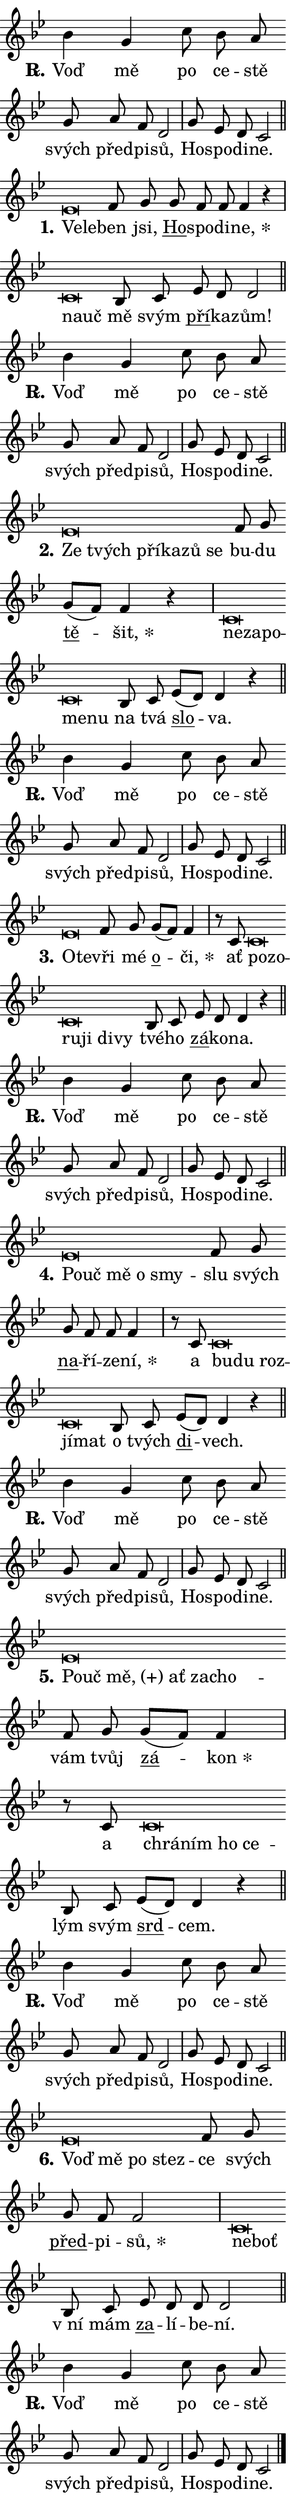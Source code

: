 \version "2.24.0"
\header { tagline = "" }
\paper {
  indent = 0\cm
  top-margin = 0\cm
  right-margin = 0.13\cm % to fit lyric hyphens
  bottom-margin = 0\cm
  left-margin = 0\cm
  paper-width = 7\cm
  page-breaking = #ly:one-page-breaking
  system-system-spacing.basic-distance = #11
  score-system-spacing.basic-distance = #11
  ragged-last = ##f
}


%% Author: Thomas Morley
%% https://lists.gnu.org/archive/html/lilypond-user/2020-05/msg00002.html
#(define (line-position grob)
"Returns position of @var[grob} in current system:
   @code{'start}, if at first time-step
   @code{'end}, if at last time-step
   @code{'middle} otherwise
"
  (let* ((col (ly:item-get-column grob))
         (ln (ly:grob-object col 'left-neighbor))
         (rn (ly:grob-object col 'right-neighbor))
         (col-to-check-left (if (ly:grob? ln) ln col))
         (col-to-check-right (if (ly:grob? rn) rn col))
         (break-dir-left
           (and
             (ly:grob-property col-to-check-left 'non-musical #f)
             (ly:item-break-dir col-to-check-left)))
         (break-dir-right
           (and
             (ly:grob-property col-to-check-right 'non-musical #f)
             (ly:item-break-dir col-to-check-right))))
        (cond ((eqv? 1 break-dir-left) 'start)
              ((eqv? -1 break-dir-right) 'end)
              (else 'middle))))

#(define (tranparent-at-line-position vctor)
  (lambda (grob)
  "Relying on @code{line-position} select the relevant enry from @var{vctor}.
Used to determine transparency,"
    (case (line-position grob)
      ((end) (not (vector-ref vctor 0)))
      ((middle) (not (vector-ref vctor 1)))
      ((start) (not (vector-ref vctor 2))))))

noteHeadBreakVisibility =
#(define-music-function (break-visibility)(vector?)
"Makes @code{NoteHead}s transparent relying on @var{break-visibility}"
#{
  \override NoteHead.transparent =
    #(tranparent-at-line-position break-visibility)
#})

#(define delete-ledgers-for-transparent-note-heads
  (lambda (grob)
    "Reads whether a @code{NoteHead} is transparent.
If so this @code{NoteHead} is removed from @code{'note-heads} from
@var{grob}, which is supposed to be @code{LedgerLineSpanner}.
As a result ledgers are not printed for this @code{NoteHead}"
    (let* ((nhds-array (ly:grob-object grob 'note-heads))
           (nhds-list
             (if (ly:grob-array? nhds-array)
                 (ly:grob-array->list nhds-array)
                 '()))
           ;; Relies on the transparent-property being done before
           ;; Staff.LedgerLineSpanner.after-line-breaking is executed.
           ;; This is fragile ...
           (to-keep
             (remove
               (lambda (nhd)
                 (ly:grob-property nhd 'transparent #f))
               nhds-list)))
      ;; TODO find a better method to iterate over grob-arrays, similiar
      ;; to filter/remove etc for lists
      ;; For now rebuilt from scratch
      (set! (ly:grob-object grob 'note-heads)  '())
      (for-each
        (lambda (nhd)
          (ly:pointer-group-interface::add-grob grob 'note-heads nhd))
        to-keep))))

squashNotes = {
  \override NoteHead.X-extent = #'(-0.2 . 0.2)
  \override NoteHead.Y-extent = #'(-0.75 . 0)
  \override NoteHead.stencil =
    #(lambda (grob)
       (let ((pos (ly:grob-property grob 'staff-position)))
         (begin
           (if (< pos -7) (display "ERROR: Lower brevis then expected\n") (display "OK: Expected brevis position\n"))
           (if (<= pos -6) ly:text-interface::print ly:note-head::print))))
}
unSquashNotes = {
  \revert NoteHead.X-extent
  \revert NoteHead.Y-extent
  \revert NoteHead.stencil
}

hideNotes = \noteHeadBreakVisibility #begin-of-line-visible
unHideNotes = \noteHeadBreakVisibility #all-visible

% work-around for resetting accidentals
% https://lilypond.org/doc/v2.23/Documentation/notation/displaying-rhythms#unmetered-music
cadenzaMeasure = {
  \cadenzaOff
  \partial 1024 s1024
  \cadenzaOn
}

#(define-markup-command (accent layout props text) (markup?)
  "Underline accented syllable"
  (interpret-markup layout props
    #{\markup \override #'(offset . 4.3) \underline { #text }#}))

responsum = \markup \concat {
  "R" \hspace #-1.05 \path #0.1 #'((moveto 0 0.07) (lineto 0.9 0.8)) \hspace #0.05 "."
}

spaceSize = #0.6828661417322834 % exact space size for TeX Gyre Schola

\layout {
  \context {
    \Staff
    \remove "Time_signature_engraver"
    \override LedgerLineSpanner.after-line-breaking = #delete-ledgers-for-transparent-note-heads
  }
  \context {
    \Lyrics {
      \override LyricSpace.minimum-distance = \spaceSize
      \override LyricText.font-name = #"TeX Gyre Schola"
      \override LyricText.font-size = 1
      \override StanzaNumber.font-name = #"TeX Gyre Schola Bold"
      \override StanzaNumber.font-size = 1
    }
  }
  \context {
    \Score 
    \override NoteHead.text =
      #(lambda (grob) 
        (let ((pos (ly:grob-property grob 'staff-position)))
          #{\markup {
            \combine
              \halign #-0.55 \raise #(if (= pos -6) 0 0.5) \override #'(thickness . 2) \draw-line #'(3.2 . 0)
              \musicglyph "noteheads.sM1"
          }#}))
  }
}

% magnetic-lyrics.ily
%
%   written by
%     Jean Abou Samra <jean@abou-samra.fr>
%     Werner Lemberg <wl@gnu.org>
%
%   adapted by
%     Jiri Hon <jiri.hon@gmail.com>
%
% Version 2022-Apr-15

% https://www.mail-archive.com/lilypond-user@gnu.org/msg149350.html

#(define (Left_hyphen_pointer_engraver context)
   "Collect syllable-hyphen-syllable occurrences in lyrics and store
them in properties.  This engraver only looks to the left.  For
example, if the lyrics input is @code{foo -- bar}, it does the
following.

@itemize @bullet
@item
Set the @code{text} property of the @code{LyricHyphen} grob between
@q{foo} and @q{bar} to @code{foo}.

@item
Set the @code{left-hyphen} property of the @code{LyricText} grob with
text @q{foo} to the @code{LyricHyphen} grob between @q{foo} and
@q{bar}.
@end itemize

Use this auxiliary engraver in combination with the
@code{lyric-@/text::@/apply-@/magnetic-@/offset!} hook."
   (let ((hyphen #f)
         (text #f))
     (make-engraver
      (acknowledgers
       ((lyric-syllable-interface engraver grob source-engraver)
        (set! text grob)))
      (end-acknowledgers
       ((lyric-hyphen-interface engraver grob source-engraver)
        ;(when (not (grob::has-interface grob 'lyric-space-interface))
          (set! hyphen grob)));)
      ((stop-translation-timestep engraver)
       (when (and text hyphen)
         (ly:grob-set-object! text 'left-hyphen hyphen))
       (set! text #f)
       (set! hyphen #f)))))

#(define (lyric-text::apply-magnetic-offset! grob)
   "If the space between two syllables is less than the value in
property @code{LyricText@/.details@/.squash-threshold}, move the right
syllable to the left so that it gets concatenated with the left
syllable.

Use this function as a hook for
@code{LyricText@/.after-@/line-@/breaking} if the
@code{Left_@/hyphen_@/pointer_@/engraver} is active."
   (let ((hyphen (ly:grob-object grob 'left-hyphen #f)))
     (when hyphen
       (let ((left-text (ly:spanner-bound hyphen LEFT)))
         (when (grob::has-interface left-text 'lyric-syllable-interface)
           (let* ((common (ly:grob-common-refpoint grob left-text X))
                  (this-x-ext (ly:grob-extent grob common X))
                  (left-x-ext
                   (begin
                     ;; Trigger magnetism for left-text.
                     (ly:grob-property left-text 'after-line-breaking)
                     (ly:grob-extent left-text common X)))
                  ;; `delta` is the gap width between two syllables.
                  (delta (- (interval-start this-x-ext)
                            (interval-end left-x-ext)))
                  (details (ly:grob-property grob 'details))
                  (threshold (assoc-get 'squash-threshold details 0.2)))
             (when (< delta threshold)
               (let* (;; We have to manipulate the input text so that
                      ;; ligatures crossing syllable boundaries are not
                      ;; disabled.  For languages based on the Latin
                      ;; script this is essentially a beautification.
                      ;; However, for non-Western scripts it can be a
                      ;; necessity.
                      (lt (ly:grob-property left-text 'text))
                      (rt (ly:grob-property grob 'text))
                      (is-space (grob::has-interface hyphen 'lyric-space-interface))
                      (space (if is-space " " ""))
                      (extra-delta (if is-space spaceSize 0))
                      ;; Append new syllable.
                      (ltrt-space (if (and (string? lt) (string? rt))
                                (string-append lt space rt)
                                (make-concat-markup (list lt space rt))))
                      ;; Right-align `ltrt` to the right side.
                      (ltrt-space-markup (grob-interpret-markup
                               grob
                               (make-translate-markup
                                (cons (interval-length this-x-ext) 0)
                                (make-right-align-markup ltrt-space)))))
                 (begin
                   ;; Don't print `left-text`.
                   (ly:grob-set-property! left-text 'stencil #f)
                   ;; Set text and stencil (which holds all collected
                   ;; syllables so far) and shift it to the left.
                   (ly:grob-set-property! grob 'text ltrt-space)
                   (ly:grob-set-property! grob 'stencil ltrt-space-markup)
                   (ly:grob-translate-axis! grob (- (- delta extra-delta)) X))))))))))


#(define (lyric-hyphen::displace-bounds-first grob)
   ;; Make very sure this callback isn't triggered too early.
   (let ((left (ly:spanner-bound grob LEFT))
         (right (ly:spanner-bound grob RIGHT)))
     (ly:grob-property left 'after-line-breaking)
     (ly:grob-property right 'after-line-breaking)
     (ly:lyric-hyphen::print grob)))

squashThreshold = #0.4

\layout {
  \context {
    \Lyrics
    \consists #Left_hyphen_pointer_engraver
    \override LyricText.after-line-breaking =
      #lyric-text::apply-magnetic-offset!
    \override LyricHyphen.stencil = #lyric-hyphen::displace-bounds-first
    \override LyricText.details.squash-threshold = \squashThreshold
    \override LyricHyphen.minimum-distance = 0
    \override LyricHyphen.minimum-length = \squashThreshold
  }
}

squashText = \override LyricText.details.squash-threshold = 9999
unSquashText = \override LyricText.details.squash-threshold = \squashThreshold

leftText = \override LyricText.self-alignment-X = #LEFT
unLeftText = \revert LyricText.self-alignment-X

starOffset = #(lambda (grob) 
                (let ((x_offset (ly:self-alignment-interface::aligned-on-x-parent grob)))
                  (if (= x_offset 0) 0 (+ x_offset 1.2))))

star = #(define-music-function (syllable)(string?)
"Append star separator at the end of a syllable"
#{
  \once \override LyricText.X-offset = #starOffset
  \lyricmode { \markup {
    #syllable
    \override #'((font-name . "TeX Gyre Schola Bold")) \hspace #0.2 \lower #0.65 \larger "*"
  } }
#})

starAccent = #(define-music-function (syllable)(string?)
"Append star separator at the end of a syllable and make accent"
#{
  \once \override LyricText.X-offset = #starOffset
  \lyricmode { \markup {
    \accent #syllable
    \override #'((font-name . "TeX Gyre Schola Bold")) \hspace #0.2 \lower #0.65 \larger "*"
  } }
#})

breath = #(define-music-function (syllable)(string?)
"Append breathing indicator at the end of a syllable"
#{
  \lyricmode { \markup { #syllable "+" } }
#})

optionalBreath = #(define-music-function (syllable)(string?)
"Append optional breathing indicator at the end of a syllable"
#{
  \lyricmode { \markup { #syllable "(+)" } }
#})


\score {
    <<
        \new Voice = "melody" { \cadenzaOn \key bes \major \relative { bes'4 g c8 bes a \bar "" g a f d2 \cadenzaMeasure \bar "|" g8 es d c2 \cadenzaMeasure \bar "||" \break } }
        \new Lyrics \lyricsto "melody" { \lyricmode { \set stanza = \responsum
Voď mě po ce -- stě svých před -- pi -- sů, Ho -- spo -- di -- ne. } }
    >>
    \layout {}
}

\score {
    <<
        \new Voice = "melody" { \cadenzaOn \key bes \major \relative { \squashNotes es'\breve*1/16 \hideNotes \breve*1/16 \bar "" \unHideNotes \unSquashNotes f8 g \bar "" g f f f4 r \cadenzaMeasure \bar "|" \squashNotes c\breve*1/16 \hideNotes \breve*1/16 \bar "" \unHideNotes \unSquashNotes bes8 c \bar "" es d d2 \cadenzaMeasure \bar "||" \break } }
        \new Lyrics \lyricsto "melody" { \lyricmode { \set stanza = "1."
\leftText Ve -- \squashText le -- \unLeftText \unSquashText ben jsi, \markup \accent Ho -- spo -- di -- \star ne, \leftText na -- \squashText uč \unLeftText \unSquashText mě svým \markup \accent pří -- ka -- zům! } }
    >>
    \layout {}
}

\score {
    <<
        \new Voice = "melody" { \cadenzaOn \key bes \major \relative { bes'4 g c8 bes a \bar "" g a f d2 \cadenzaMeasure \bar "|" g8 es d c2 \cadenzaMeasure \bar "||" \break } }
        \new Lyrics \lyricsto "melody" { \lyricmode { \set stanza = \responsum
Voď mě po ce -- stě svých před -- pi -- sů, Ho -- spo -- di -- ne. } }
    >>
    \layout {}
}

\score {
    <<
        \new Voice = "melody" { \cadenzaOn \key bes \major \relative { \squashNotes es'\breve*1/16 \hideNotes \breve*1/16 \bar "" \breve*1/16 \bar "" \breve*1/16 \bar "" \breve*1/16 \breve*1/16 \bar "" \unHideNotes \unSquashNotes f8 g \bar "" g[( f)] f4 r \cadenzaMeasure \bar "|" \squashNotes c\breve*1/16 \hideNotes \breve*1/16 \bar "" \breve*1/16 \bar "" \breve*1/16 \breve*1/16 \bar "" \unHideNotes \unSquashNotes bes8 c \bar "" es[( d)] d4 r \cadenzaMeasure \bar "||" \break } }
        \new Lyrics \lyricsto "melody" { \lyricmode { \set stanza = "2."
\leftText Ze \squashText tvých pří -- ka -- zů se \unLeftText \unSquashText bu -- du \markup \accent tě -- \star šit, \leftText ne -- \squashText za -- po -- me -- nu \unLeftText \unSquashText na tvá \markup \accent slo -- va. } }
    >>
    \layout {}
}

\score {
    <<
        \new Voice = "melody" { \cadenzaOn \key bes \major \relative { bes'4 g c8 bes a \bar "" g a f d2 \cadenzaMeasure \bar "|" g8 es d c2 \cadenzaMeasure \bar "||" \break } }
        \new Lyrics \lyricsto "melody" { \lyricmode { \set stanza = \responsum
Voď mě po ce -- stě svých před -- pi -- sů, Ho -- spo -- di -- ne. } }
    >>
    \layout {}
}

\score {
    <<
        \new Voice = "melody" { \cadenzaOn \key bes \major \relative { \squashNotes es'\breve*1/16 \hideNotes \breve*1/16 \bar "" \unHideNotes \unSquashNotes f8 g \bar "" g[( f)] f4 \cadenzaMeasure \bar "|" r8 c8 \squashNotes c\breve*1/16 \hideNotes \breve*1/16 \bar "" \breve*1/16 \bar "" \breve*1/16 \bar "" \breve*1/16 \breve*1/16 \bar "" \unHideNotes \unSquashNotes bes8 c \bar "" es d d4 r \cadenzaMeasure \bar "||" \break } }
        \new Lyrics \lyricsto "melody" { \lyricmode { \set stanza = "3."
\leftText O -- \squashText te -- \unLeftText \unSquashText vři mé \markup \accent o -- \star či, ať \leftText po -- \squashText zo -- ru -- ji di -- vy \unLeftText \unSquashText tvé -- ho \markup \accent zá -- ko -- na. } }
    >>
    \layout {}
}

\score {
    <<
        \new Voice = "melody" { \cadenzaOn \key bes \major \relative { bes'4 g c8 bes a \bar "" g a f d2 \cadenzaMeasure \bar "|" g8 es d c2 \cadenzaMeasure \bar "||" \break } }
        \new Lyrics \lyricsto "melody" { \lyricmode { \set stanza = \responsum
Voď mě po ce -- stě svých před -- pi -- sů, Ho -- spo -- di -- ne. } }
    >>
    \layout {}
}

\score {
    <<
        \new Voice = "melody" { \cadenzaOn \key bes \major \relative { \squashNotes es'\breve*1/16 \hideNotes \breve*1/16 \bar "" \breve*1/16 \bar "" \breve*1/16 \breve*1/16 \bar "" \unHideNotes \unSquashNotes f8 g \bar "" g f f f4 \cadenzaMeasure \bar "|" r8 c8 \squashNotes c\breve*1/16 \hideNotes \breve*1/16 \bar "" \breve*1/16 \bar "" \breve*1/16 \breve*1/16 \bar "" \unHideNotes \unSquashNotes bes8 c \bar "" es[( d)] d4 r \cadenzaMeasure \bar "||" \break } }
        \new Lyrics \lyricsto "melody" { \lyricmode { \set stanza = "4."
\leftText Po -- \squashText uč mě o smy -- \unLeftText \unSquashText slu svých \markup \accent na -- ří -- ze -- \star ní, a \leftText bu -- \squashText du roz -- jí -- mat \unLeftText \unSquashText o tvých \markup \accent di -- vech. } }
    >>
    \layout {}
}

\score {
    <<
        \new Voice = "melody" { \cadenzaOn \key bes \major \relative { bes'4 g c8 bes a \bar "" g a f d2 \cadenzaMeasure \bar "|" g8 es d c2 \cadenzaMeasure \bar "||" \break } }
        \new Lyrics \lyricsto "melody" { \lyricmode { \set stanza = \responsum
Voď mě po ce -- stě svých před -- pi -- sů, Ho -- spo -- di -- ne. } }
    >>
    \layout {}
}

\score {
    <<
        \new Voice = "melody" { \cadenzaOn \key bes \major \relative { \squashNotes es'\breve*1/16 \hideNotes \breve*1/16 \bar "" \breve*1/16 \bar "" \breve*1/16 \bar "" \breve*1/16 \breve*1/16 \bar "" \unHideNotes \unSquashNotes f8 g \bar "" g[( f)] f4 \cadenzaMeasure \bar "|" r8 c8 \squashNotes c\breve*1/16 \hideNotes \breve*1/16 \bar "" \breve*1/16 \breve*1/16 \bar "" \unHideNotes \unSquashNotes bes8 c \bar "" es[( d)] d4 r \cadenzaMeasure \bar "||" \break } }
        \new Lyrics \lyricsto "melody" { \lyricmode { \set stanza = "5."
\leftText Po -- \squashText uč \optionalBreath mě, ať za -- cho -- \unLeftText \unSquashText vám tvůj \markup \accent zá -- \star kon a \leftText chrá -- \squashText ním ho ce -- \unLeftText \unSquashText lým svým \markup \accent srd -- cem. } }
    >>
    \layout {}
}

\score {
    <<
        \new Voice = "melody" { \cadenzaOn \key bes \major \relative { bes'4 g c8 bes a \bar "" g a f d2 \cadenzaMeasure \bar "|" g8 es d c2 \cadenzaMeasure \bar "||" \break } }
        \new Lyrics \lyricsto "melody" { \lyricmode { \set stanza = \responsum
Voď mě po ce -- stě svých před -- pi -- sů, Ho -- spo -- di -- ne. } }
    >>
    \layout {}
}

\score {
    <<
        \new Voice = "melody" { \cadenzaOn \key bes \major \relative { \squashNotes es'\breve*1/16 \hideNotes \breve*1/16 \bar "" \breve*1/16 \breve*1/16 \bar "" \unHideNotes \unSquashNotes f8 g \bar "" g f f2 \cadenzaMeasure \bar "|" \squashNotes c\breve*1/16 \hideNotes \breve*1/16 \bar "" \unHideNotes \unSquashNotes bes8 c \bar "" es d d d2 \cadenzaMeasure \bar "||" \break } }
        \new Lyrics \lyricsto "melody" { \lyricmode { \set stanza = "6."
\leftText Voď \squashText mě po stez -- \unLeftText \unSquashText ce svých \markup \accent před -- pi -- \star sů, \leftText ne -- \squashText boť \unLeftText \unSquashText "v ní" mám \markup \accent za -- lí -- be -- ní. } }
    >>
    \layout {}
}

\score {
    <<
        \new Voice = "melody" { \cadenzaOn \key bes \major \relative { bes'4 g c8 bes a \bar "" g a f d2 \cadenzaMeasure \bar "|" g8 es d c2 \cadenzaMeasure \bar "||" \break } \bar "|." }
        \new Lyrics \lyricsto "melody" { \lyricmode { \set stanza = \responsum
Voď mě po ce -- stě svých před -- pi -- sů, Ho -- spo -- di -- ne. } }
    >>
    \layout {}
}

